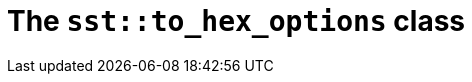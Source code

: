 //
// Copyright (C) 2012-2024 Stealth Software Technologies, Inc.
//
// Permission is hereby granted, free of charge, to any person
// obtaining a copy of this software and associated documentation
// files (the "Software"), to deal in the Software without
// restriction, including without limitation the rights to use,
// copy, modify, merge, publish, distribute, sublicense, and/or
// sell copies of the Software, and to permit persons to whom the
// Software is furnished to do so, subject to the following
// conditions:
//
// The above copyright notice and this permission notice (including
// the next paragraph) shall be included in all copies or
// substantial portions of the Software.
//
// THE SOFTWARE IS PROVIDED "AS IS", WITHOUT WARRANTY OF ANY KIND,
// EXPRESS OR IMPLIED, INCLUDING BUT NOT LIMITED TO THE WARRANTIES
// OF MERCHANTABILITY, FITNESS FOR A PARTICULAR PURPOSE AND
// NONINFRINGEMENT. IN NO EVENT SHALL THE AUTHORS OR COPYRIGHT
// HOLDERS BE LIABLE FOR ANY CLAIM, DAMAGES OR OTHER LIABILITY,
// WHETHER IN AN ACTION OF CONTRACT, TORT OR OTHERWISE, ARISING
// FROM, OUT OF OR IN CONNECTION WITH THE SOFTWARE OR THE USE OR
// OTHER DEALINGS IN THE SOFTWARE.
//
// SPDX-License-Identifier: MIT
//

//----------------------------------------------------------------------
ifdef::define_attributes[]
ifndef::SECTIONS_CL_SST_TO_HEX_OPTIONS_ADOC[]
:SECTIONS_CL_SST_TO_HEX_OPTIONS_ADOC:
//----------------------------------------------------------------------

:cl_sst_to_hex_options_id: cl_sst_to_hex_options
:cl_sst_to_hex_options_url: sections/cl_sst_to_hex_options.adoc#{cl_sst_to_hex_options_id}
:cl_sst_to_hex_options: xref:{cl_sst_to_hex_options_url}[sst::to_hex_options]

//----------------------------------------------------------------------
endif::[]
endif::[]
ifndef::define_attributes[]
//----------------------------------------------------------------------

[#{cl_sst_to_hex_options_id}]
= The `sst::to_hex_options` class

//----------------------------------------------------------------------
endif::[]
